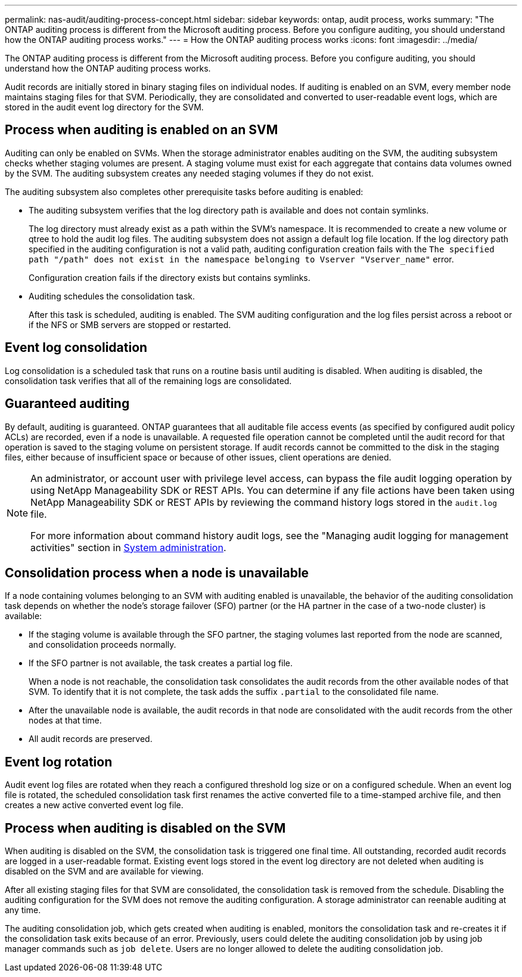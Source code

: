 ---
permalink: nas-audit/auditing-process-concept.html
sidebar: sidebar
keywords: ontap, audit process, works
summary: "The ONTAP auditing process is different from the Microsoft auditing process. Before you configure auditing, you should understand how the ONTAP auditing process works."
---
= How the ONTAP auditing process works
:icons: font
:imagesdir: ../media/

[.lead]
The ONTAP auditing process is different from the Microsoft auditing process. Before you configure auditing, you should understand how the ONTAP auditing process works.

Audit records are initially stored in binary staging files on individual nodes. If auditing is enabled on an SVM, every member node maintains staging files for that SVM. Periodically, they are consolidated and converted to user-readable event logs, which are stored in the audit event log directory for the SVM.

== Process when auditing is enabled on an SVM

Auditing can only be enabled on SVMs. When the storage administrator enables auditing on the SVM, the auditing subsystem checks whether staging volumes are present. A staging volume must exist for each aggregate that contains data volumes owned by the SVM. The auditing subsystem creates any needed staging volumes if they do not exist.

The auditing subsystem also completes other prerequisite tasks before auditing is enabled:

* The auditing subsystem verifies that the log directory path is available and does not contain symlinks.
+
The log directory must already exist as a path within the SVM’s namespace. It is recommended to create a new volume or qtree to hold the audit log files. The auditing subsystem does not assign a default log file location. If the log directory path specified in the auditing configuration is not a valid path, auditing configuration creation fails with the `The specified path "/path" does not exist in the namespace belonging to Vserver "Vserver_name"` error.
+
Configuration creation fails if the directory exists but contains symlinks.

* Auditing schedules the consolidation task.
+
After this task is scheduled, auditing is enabled. The SVM auditing configuration and the log files persist across a reboot or if the NFS or SMB servers are stopped or restarted.

== Event log consolidation

Log consolidation is a scheduled task that runs on a routine basis until auditing is disabled. When auditing is disabled, the consolidation task verifies that all of the remaining logs are consolidated.

== Guaranteed auditing

By default, auditing is guaranteed. ONTAP guarantees that all auditable file access events (as specified by configured audit policy ACLs) are recorded, even if a node is unavailable. A requested file operation cannot be completed until the audit record for that operation is saved to the staging volume on persistent storage. If audit records cannot be committed to the disk in the staging files, either because of insufficient space or because of other issues, client operations are denied.

[NOTE]
====
An administrator, or account user with privilege level access, can bypass the file audit logging operation by using NetApp Manageability SDK or REST APIs. You can determine if any file actions have been taken using NetApp Manageability SDK or REST APIs by reviewing the command history logs stored in the `audit.log` file.

For more information about command history audit logs, see the "Managing audit logging for management activities" section in link:../system-admin/index.html[System administration].

====

== Consolidation process when a node is unavailable

If a node containing volumes belonging to an SVM with auditing enabled is unavailable, the behavior of the auditing consolidation task depends on whether the node's storage failover (SFO) partner (or the HA partner in the case of a two-node cluster) is available:

* If the staging volume is available through the SFO partner, the staging volumes last reported from the node are scanned, and consolidation proceeds normally.
* If the SFO partner is not available, the task creates a partial log file.
+
When a node is not reachable, the consolidation task consolidates the audit records from the other available nodes of that SVM. To identify that it is not complete, the task adds the suffix `.partial` to the consolidated file name.

* After the unavailable node is available, the audit records in that node are consolidated with the audit records from the other nodes at that time.
* All audit records are preserved.

== Event log rotation

Audit event log files are rotated when they reach a configured threshold log size or on a configured schedule. When an event log file is rotated, the scheduled consolidation task first renames the active converted file to a time-stamped archive file, and then creates a new active converted event log file.

== Process when auditing is disabled on the SVM

When auditing is disabled on the SVM, the consolidation task is triggered one final time. All outstanding, recorded audit records are logged in a user-readable format. Existing event logs stored in the event log directory are not deleted when auditing is disabled on the SVM and are available for viewing.

After all existing staging files for that SVM are consolidated, the consolidation task is removed from the schedule. Disabling the auditing configuration for the SVM does not remove the auditing configuration. A storage administrator can reenable auditing at any time.

The auditing consolidation job, which gets created when auditing is enabled, monitors the consolidation task and re-creates it if the consolidation task exits because of an error. Previously, users could delete the auditing consolidation job by using job manager commands such as `job delete`. Users are no longer allowed to delete the auditing consolidation job.

// 2022 Feb 18, ontap-issues-339
// 4 FEB 2022, BURT 1451789
